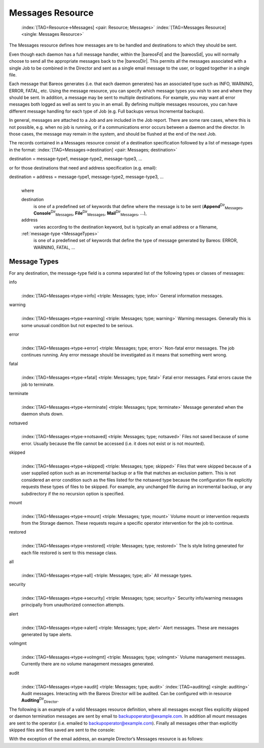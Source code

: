 .. ATTENTION do not edit this file manually.
   It was automatically converted from the corresponding .tex file

.. _MessagesChapter:

Messages Resource
=================



.. _ResourceMessages:

 :index:`[TAG=Resource->Messages] <pair: Resource; Messages>` :index:`[TAG=Messages Resource] <single: Messages Resource>`

The Messages resource defines how messages are to be handled and destinations to which they should be sent.

Even though each daemon has a full message handler, within the |bareosFd| and the |bareosSd|, you will normally choose to send all the appropriate messages back to the |bareosDir|. This permits all the messages associated with a single Job to be combined in the Director and sent as a single email message to the user, or logged together in a single file.

Each message that Bareos generates (i.e. that each daemon generates) has an associated type such as INFO, WARNING, ERROR, FATAL, etc. Using the message resource, you can specify which message types you wish to see and where they should be sent. In addition, a message may be sent to multiple destinations. For example, you may want all error messages both logged as well as sent to you in an email. By defining multiple messages resources, you can have different message handling for each type of Job
(e.g. Full backups versus Incremental backups).

In general, messages are attached to a Job and are included in the Job report. There are some rare cases, where this is not possible, e.g. when no job is running, or if a communications error occurs between a daemon and the director. In those cases, the message may remain in the system, and should be flushed at the end of the next Job.

The records contained in a Messages resource consist of a destination specification followed by a list of message-types in the format: :index:`[TAG=Messages->destination] <pair: Messages; destination>`

destination = message-type1, message-type2, message-type3, ... 

or for those destinations that need and address specification (e.g. email):

destination = address = message-type1, message-type2, message-type3, ...
   | 
   | where

   destination
      is one of a predefined set of keywords that define where the message is to be sent (**Append**:sup:`Dir`:sub:`Messages`\ , **Console**:sup:`Dir`:sub:`Messages`\ , **File**:sup:`Dir`:sub:`Messages`\ , **Mail**:sup:`Dir`:sub:`Messages`\ , ...),

   address
      varies according to the destination keyword, but is typically an email address or a filename,

   :ref:`message-type <MessageTypes>`
      is one of a predefined set of keywords that define the type of message generated by Bareos: ERROR, WARNING, FATAL, ...

.. _MessageTypes:

Message Types
-------------

For any destination, the message-type field is a comma separated list of the following types or classes of messages:

info
   | 
   | :index:`[TAG=Messages->type->info] <triple: Messages; type; info>` General information messages.

warning
   | 
   | :index:`[TAG=Messages->type->warning] <triple: Messages; type; warning>` Warning messages. Generally this is some unusual condition but not expected to be serious.

error
   | 
   | :index:`[TAG=Messages->type->error] <triple: Messages; type; error>` Non-fatal error messages. The job continues running. Any error message should be investigated as it means that something went wrong.

fatal
   | 
   | :index:`[TAG=Messages->type->fatal] <triple: Messages; type; fatal>` Fatal error messages. Fatal errors cause the job to terminate.

terminate
   | 
   | :index:`[TAG=Messages->type->terminate] <triple: Messages; type; terminate>` Message generated when the daemon shuts down.

notsaved
   | 
   | :index:`[TAG=Messages->type->notsaved] <triple: Messages; type; notsaved>` Files not saved because of some error. Usually because the file cannot be accessed (i.e. it does not exist or is not mounted).

skipped
   | 
   | :index:`[TAG=Messages->type->skipped] <triple: Messages; type; skipped>` Files that were skipped because of a user supplied option such as an incremental backup or a file that matches an exclusion pattern. This is not considered an error condition such as the files listed for the notsaved type because the configuration file explicitly requests these types of files to be skipped. For example, any unchanged file during an incremental backup, or any subdirectory if the no recursion option is specified.

mount
   | 
   | :index:`[TAG=Messages->type->mount] <triple: Messages; type; mount>` Volume mount or intervention requests from the Storage daemon. These requests require a specific operator intervention for the job to continue.

restored
   | 
   | :index:`[TAG=Messages->type->restored] <triple: Messages; type; restored>` The ls style listing generated for each file restored is sent to this message class.

all
   | 
   | :index:`[TAG=Messages->type->all] <triple: Messages; type; all>` All message types.

security
   | 
   | :index:`[TAG=Messages->type->security] <triple: Messages; type; security>` Security info/warning messages principally from unauthorized connection attempts.

alert
   | 
   | :index:`[TAG=Messages->type->alert] <triple: Messages; type; alert>` Alert messages. These are messages generated by tape alerts.

volmgmt
   | 
   | :index:`[TAG=Messages->type->volmgmt] <triple: Messages; type; volmgmt>` Volume management messages. Currently there are no volume management messages generated.

audit
   | 
   | :index:`[TAG=Messages->type->audit] <triple: Messages; type; audit>` :index:`[TAG=auditing] <single: auditing>` Audit messages. Interacting with the Bareos Director will be audited. Can be configured with in resource **Auditing**:sup:`Dir`:sub:`Director`\ .

The following is an example of a valid Messages resource definition, where all messages except files explicitly skipped or daemon termination messages are sent by email to backupoperator@example.com. In addition all mount messages are sent to the operator (i.e. emailed to backupoperator@example.com). Finally all messages other than explicitly skipped files and files saved are sent to the console:

.. code-block:: sh
   :caption: Message resource

   Messages {
     Name = Standard
     Mail = backupoperator@example.com = all, !skipped, !terminate
     Operator = backupoperator@example.com = mount
     Console = all, !skipped, !saved
   }

With the exception of the email address, an example Director’s Messages resource is as follows:

.. code-block:: sh
   :caption: Message resource

   Messages {
     Name = Standard
     Mail Command = "/usr/sbin/bsmtp -h mail.example.com  -f \"\(Bareos\) %r\" -s \"Bareos: %t %e of %c %l\" %r"
     Operator Command = "/usr/sbin/bsmtp -h mail.example.com -f \"\(Bareos\) %r\" -s \"Bareos: Intervention needed for %j\" %r"
     Mail On Error = backupoperator@example.com = all, !skipped, !terminate
     Append = "/var/log/bareos/bareos.log" = all, !skipped, !terminate
     Operator = backupoperator@example.com = mount
     Console = all, !skipped, !saved
   }
